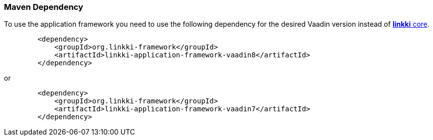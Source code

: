 :jbake-title: Maven Set Up
:jbake-type: section
:jbake-status: published

[[maven-dependency-application-framework]]
=== Maven Dependency

To use the application framework you need to use the following dependency for the desired Vaadin version instead of <<maven-dependency-core-vaadin,*linkki* core>>.

[source,xml]
----
        <dependency>
            <groupId>org.linkki-framework</groupId>
            <artifactId>linkki-application-framework-vaadin8</artifactId>
        </dependency>
----

or

[source,xml]
----
        <dependency>
            <groupId>org.linkki-framework</groupId>
            <artifactId>linkki-application-framework-vaadin7</artifactId>
        </dependency>
----
